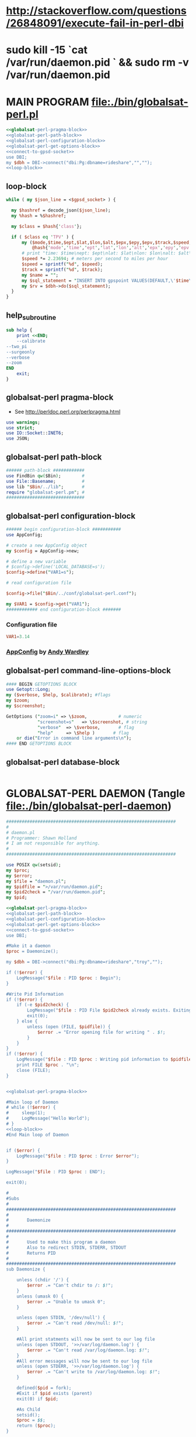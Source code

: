 * http://stackoverflow.com/questions/26848091/execute-fail-in-perl-dbi
* sudo kill -15 `cat /var/run/daemon.pid ` && sudo rm -v /var/run/daemon.pid
* MAIN PROGRAM file:./bin/globalsat-perl.pl
  #+BEGIN_SRC perl :tangle ./bin/globalsat-perl.pl :shebang #!/usr/bin/env perl :noweb yes
    <<globalsat-perl-pragma-block>> 
    <<globalsat-perl-path-block>>
    <<globalsat-perl-configuration-block>>
    <<globalsat-perl-get-options-block>>
    <<connect-to-gpsd-socket>>
    use DBI;
    my $dbh = DBI->connect("dbi:Pg:dbname=rideshare","","");
    <<loop-block>>
  #+END_SRC
** loop-block
   #+NAME: loop-block
   #+BEGIN_SRC perl
     while ( my $json_line = <$gpsd_socket> ) {

       my $hashref = decode_json($json_line);
       my %hash = %$hashref;

       my $class = $hash{'class'};

       if ( $class eq 'TPV' ) {
           my ($mode,$time,$ept,$lat,$lon,$alt,$epx,$epy,$epv,$track,$speed,$climb,$epd,$eps,$epc) =
               @hash{'mode','time','ept','lat','lon','alt','epx','epy','epv','track','speed','climb','epd','eps','epc'};
           # print "time: $time\nept: $ept\nlat: $lat\nlon: $lon\nalt: $alt\nepx: $epx\nepy: $epy\nepv: $epv\ntrack: $track\nspeed: $speed\nclimb: $climb\nepd: $epd\neps: $eps\nepc: $epc\n";
           $speed *= 2.23694; # meters per second to miles per hour
           $speed = sprintf("%d", $speed);
           $track = sprintf("%d", $track);
           my $name = "";
           my $sql_statement = "INSERT INTO gpspoint VALUES(DEFAULT,\'$time\',\'$name\',$lat,$lon,$epx,$epy,$epv,$speed,$track)";
           my $rv = $dbh->do($sql_statement);
       }
     }
   #+END_SRC
** help_subroutine
   #+NAME: help_subroutine
   #+BEGIN_SRC perl
     sub help {
         print <<END;
         --calibrate
	 --two_pi
	 --surgeonly
	 --verbose
	 --zoom
     END
         exit;
     }
   #+END_SRC

** globalsat-perl pragma-block
   + See http://perldoc.perl.org/perlpragma.html
   #+NAME: globalsat-perl-pragma-block
   #+BEGIN_SRC perl
     use warnings;
     use strict;
     use IO::Socket::INET6;
     use JSON;
   #+END_SRC
** globalsat-perl path-block
   #+NAME: globalsat-perl-path-block
   #+BEGIN_SRC perl
     ###### path-block ############
     use FindBin qw($Bin);        #
     use File::Basename;          #
     use lib "$Bin/../lib";       #
     require "globalsat-perl.pm"; #
     ##############################
   #+END_SRC
** globalsat-perl configuration-block
   #+NAME: globalsat-perl-configuration-block
   #+BEGIN_SRC perl
     ###### begin configuration-block ########### 
     use AppConfig;                               
                                                  
     # create a new AppConfig object              
     my $config = AppConfig->new;                 
                                                  
     # define a new variable                      
     # $config->define('LOCAL_DATABASE=s');       
     $config->define("VAR1=s");                   
                                                  
     # read configuration file                    
                                                  
     $config->file("$Bin/../conf/globalsat-perl.conf");            
                                                  
     my $VAR1 = $config->get("VAR1");             
     ############ end configuration-block ####### 
   #+END_SRC					 
*** Configuration file
    #+BEGIN_SRC conf :tangle ./conf/globalsat-perl.conf
      VAR1=3.14
    #+END_SRC    
*** [[http://search.cpan.org/~abw/AppConfig/][AppConfig]] by [[http://search.cpan.org/~abw/][Andy Wardley]]
** globalsat-perl command-line-options-block
   #+NAME: globalsat-perl-configuration-block
   #+BEGIN_SRC perl
     #### BEGIN GETOPTIONS BLOCK
     use Getopt::Long;
     my ($verbose, $help, $calibrate); #flags
     my $zoom;
     my $screenshot;
     
     GetOptions ("zoom=i" => \$zoom,            # numeric
                 "screenshot=s"   => \$screenshot, # string
                 "verbose"  => \$verbose,       # flag
                 "help"     => \$help )       # flag
         or die("Error in command line arguments\n");
     #### END GETOPTIONS BLOCK
   #+END_SRC

** globalsat-perl database-block
   #+NAME: globalsat-perl-configuration-block
   #+BEGIN_SRC perl
     
   #+END_SRC
* GLOBALSAT-PERL DAEMON (Tangle file:./bin/globalsat-perl-daemon)
  #+BEGIN_SRC perl :tangle ./bin/globalsat-perl-daemon :shebang #!/usr/bin/env perl :noweb yes
    #################################################################
    #
    # daemon.pl                                         
    # Programmer: Shawn Holland
    # I am not responsible for anything.
    #
    #################################################################

    use POSIX qw(setsid);
    my $proc;
    my $error;
    my $file = "daemon.pl";
    my $pidfile = ">/var/run/daemon.pid";
    my $pid2check = "/var/run/daemon.pid";
    my $pid;

    <<globalsat-perl-pragma-block>> 
    <<globalsat-perl-path-block>>
    <<globalsat-perl-configuration-block>>
    <<globalsat-perl-get-options-block>>
    <<connect-to-gpsd-socket>>
    use DBI;

    #Make it a daemon
    $proc = Daemonize();

    my $dbh = DBI->connect("dbi:Pg:dbname=rideshare","troy","");

    if (!$error) {
        LogMessage("$file : PID $proc : Begin");
    }

    #Write Pid Information
    if (!$error) {
        if (-e $pid2check) {
            LogMessage("$file : PID File $pid2check already exists. Exiting");
            exit(0);
        } else {
            unless (open (FILE, $pidfile)) {
                $error .= "Error opening file for writing " . $!;
            }
        }
    }
    if (!$error) {
        LogMessage("$file : PID $proc : Writing pid information to $pidfile");
        print FILE $proc . "\n";
        close (FILE);
    }


    <<globalsat-perl-pragma-block>> 

    #Main loop of Daemon
    # while (!$error) {
    #     sleep(1);
    #     LogMessage("Hello World");
    # }
    <<loop-block>>
    #End Main loop of Daemon


    if ($error) {
        LogMessage("$file : PID $proc : Error $error");
    }

    LogMessage("$file : PID $proc : END");

    exit(0);

    #
    #Subs
    #
    #################################################################
    #
    #       Daemonize
    #
    #################################################################
    #       
    #       Used to make this program a daemon
    #       Also to redirect STDIN, STDERR, STDOUT
    #       Returns PID
    #
    #################################################################
    sub Daemonize {

        unless (chdir '/') {
            $error .= "Can't chdir to /: $!";
        }
        unless (umask 0) {
            $error .= "Unable to umask 0";
        }

        unless (open STDIN, '/dev/null') {
            $error .= "Can't read /dev/null: $!";
        }

        #All print statments will now be sent to our log file
        unless (open STDOUT, '>>/var/log/daemon.log') {
            $error .= "Can't read /var/log/daemon.log: $!";
        }
        #All error messages will now be sent to our log file
        unless (open STDERR, '>>/var/log/daemon.log') {
            $error .= "Can't write to /var/log/daemon.log: $!";
        }

        defined($pid = fork);
        #Exit if $pid exists (parent)
        exit(0) if $pid;

        #As Child
        setsid();
        $proc = $$;
        return ($proc);
    }

    #################################################################
    #
    #       LogMessage
    #
    #################################################################
    #
    #       Used to log messages 
    #
    #################################################################
    sub LogMessage {
        my $message = $_[0];
        print localtime() . " $message\n";
    }
  #+END_SRC
* Dependencies
  | perl-dbd-pg          |   |
  | postgresql           |   |
  | perl-appconfig       |   |
  | perl-io-socket-inet6 |   |
  | perl-json            |   |

* HTTP
  1. http://search.cpan.org/~makamaka/JSON-2.90/lib/JSON.pm#decode_json
  2. http://www.catb.org/gpsd/gpsd_json.html
* [[file:./bin/globalsat-perl.pl][globalsat-perl.pl]]
* Connecting to gpsd socket
  #+NAME: connect-to-gpsd-socket
  #+BEGIN_SRC perl
    my $gpsd_socket = new IO::Socket::INET6 (
        PeerAddr => 'localhost',
        PeerPort => '2947',
        Proto => 'tcp',
        Blocking => 1
        ) or die "Could not create socket: $!\n";

    $gpsd_socket->send('?WATCH={"enable":true,"json":true}');
  #+END_SRC
   
* globalsat-perl Library (globalsat-perl.pm)
** globalsat-perl.pm file:./lib/globalsat-perl.pm
   #+BEGIN_SRC perl :tangle ./lib/globalsat-perl.pm :padline no :noweb yes
     use warnings;
     use strict;
     <<make-image-dir-subroutine>>
     <<second-subroutine>>
     <<third-subroutine>>
     1;
   #+END_SRC    
*** make-image_dir-subroutine
    #+name: make-image-dir-subroutine
    #+BEGIN_SRC perl
      sub make_image_dir {
          use File::Path qw(make_path);
          my ( $base_dir, $camera_name ) = @_;
          my ( $year, $mon, $day, $hour, $min, $sec ) = foscam_localtime();
          my $directory = "$base_dir/$year/$mon/$day/$camera_name/";
          if ( ! -e $directory ) {
              make_path($directory, { verbose => 1 }) or die "Unable to mkdir --parent $directory";
          }
          return $directory;
      }
    #+END_SRC    
*** globalsat-perl-second_subroutine
*** globalsat-perl-third-subroutine

* Testing => http://www.perl.org/about/whitepapers/perl-testing.html
* Step By Step
  1. [4/4] Preliminary Setup
     1. [X] Specify application name
	#+NAME: globalsat-perl
	#+BEGIN_SRC conf
	  globalsat-perl
	#+END_SRC
     2. [X] copy this Org file to ~/path/to/app file:./tmp/copy
     3. [X] Specify application directory, e.g., /home/troy/myapp
     4. [X] Create the application directory if it doesn't already exist file:./tmp/make_app_dir.sh
